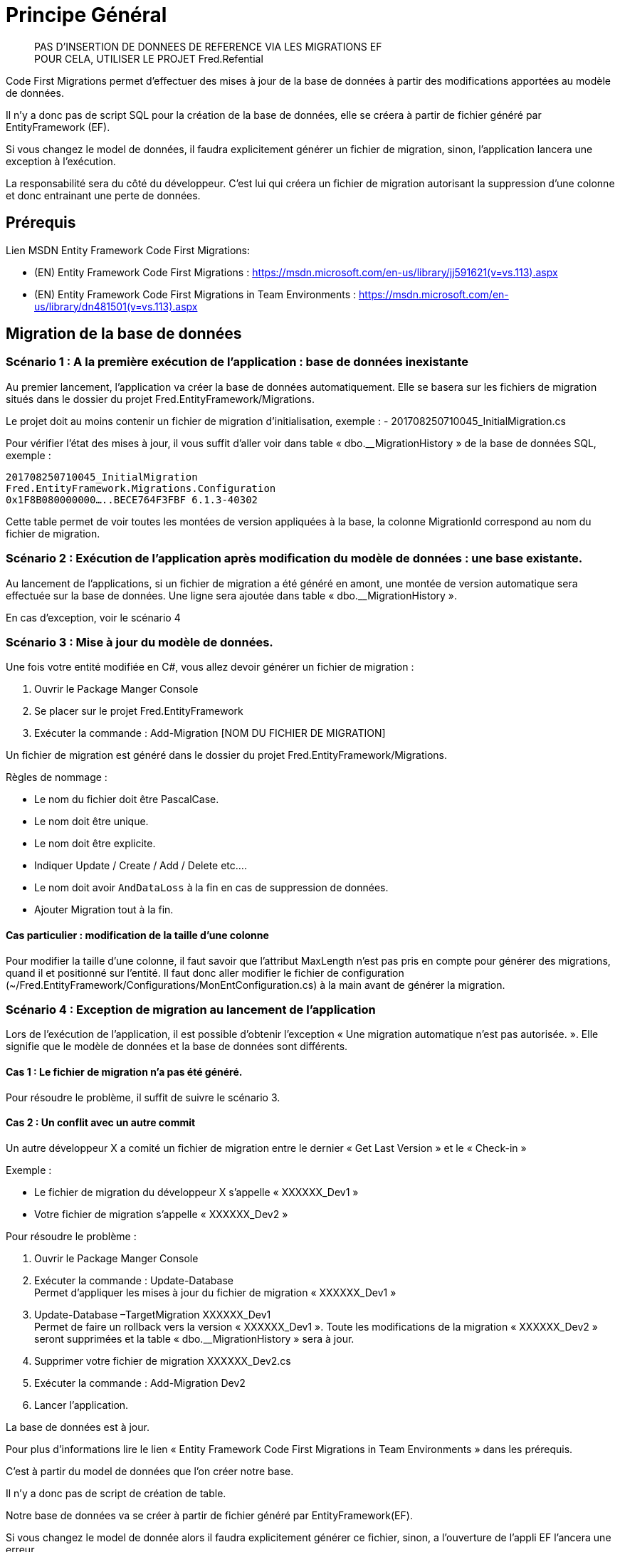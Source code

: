 = Principe Général

____
PAS D’INSERTION DE DONNEES DE REFERENCE VIA LES MIGRATIONS EF +
POUR CELA, UTILISER LE PROJET Fred.Refential
____

Code First Migrations permet d’effectuer des mises à jour de la base de données à partir des modifications apportées au modèle de données.

Il n’y a donc pas de script SQL pour la création de la base de données, elle se créera à partir de fichier généré par EntityFramework (EF).

Si vous changez le model de données, il faudra explicitement générer un fichier de migration, sinon, l’application lancera une exception à l’exécution.

La responsabilité sera du côté du développeur. C’est lui qui créera un fichier de migration autorisant la suppression d’une colonne et donc entrainant une perte de données.

== Prérequis

Lien MSDN Entity Framework Code First Migrations: 

- (EN) Entity Framework Code First Migrations :
https://msdn.microsoft.com/en-us/library/jj591621(v=vs.113).aspx 
- (EN) Entity Framework Code First Migrations in Team Environments :
https://msdn.microsoft.com/en-us/library/dn481501(v=vs.113).aspx


== Migration de la base de données

=== Scénario 1 : A la première exécution de l’application : base de données inexistante

Au premier lancement, l’application va créer la base de données automatiquement. Elle se basera sur les fichiers de migration situés dans le dossier du projet Fred.EntityFramework/Migrations.

Le projet doit au moins contenir un fichier de migration d’initialisation, exemple : - 201708250710045_InitialMigration.cs

Pour vérifier l’état des mises à jour, il vous suffit d’aller voir dans table « dbo.__MigrationHistory » de la base de données SQL, exemple :

----
201708250710045_InitialMigration
Fred.EntityFramework.Migrations.Configuration
0x1F8B080000000…..BECE764F3FBF 6.1.3-40302
----

Cette table permet de voir toutes les montées de version appliquées à la base, la colonne MigrationId correspond au nom du fichier de migration.

=== Scénario 2 : Exécution de l’application après modification du modèle de données : une base existante.

Au lancement de l’applications, si un fichier de migration a été généré en amont, une montée de version automatique sera effectuée sur la base de données. Une ligne sera ajoutée dans table « dbo.__MigrationHistory
».

En cas d’exception, voir le scénario 4

=== Scénario 3 : Mise à jour du modèle de données.

Une fois votre entité modifiée en C#, vous allez devoir générer un fichier de migration :

. Ouvrir le Package Manger Console
. Se placer sur le projet Fred.EntityFramework
. Exécuter la commande : Add-Migration [NOM DU FICHIER DE MIGRATION]

Un fichier de migration est généré dans le dossier du projet Fred.EntityFramework/Migrations.

Règles de nommage :

- Le nom du fichier doit être PascalCase. 
- Le nom doit être unique. 
- Le nom doit être explicite. 
- Indiquer Update / Create / Add / Delete etc…. 
- Le nom doit avoir `AndDataLoss` à la fin en cas de suppression de
données. 
- Ajouter Migration tout à la fin.

==== Cas particulier : modification de la taille d’une colonne

Pour modifier la taille d’une colonne, il faut savoir que l’attribut MaxLength n’est pas pris en compte pour générer des migrations, quand il et positionné sur l’entité. Il faut donc aller modifier le fichier de configuration (~/Fred.EntityFramework/Configurations/MonEntConfiguration.cs) à la main
avant de générer la migration.

=== Scénario 4 : Exception de migration au lancement de l’application

Lors de l’exécution de l’application, il est possible d’obtenir l’exception « Une migration automatique n’est pas autorisée. ». Elle signifie que le modèle de données et la base de données sont différents.

==== Cas 1 : Le fichier de migration n’a pas été généré.

Pour résoudre le problème, il suffit de suivre le scénario 3.

==== Cas 2 : Un conflit avec un autre commit

Un autre développeur X a comité un fichier de migration entre le dernier « Get Last Version » et le « Check-in »

Exemple : 

- Le fichier de migration du développeur X s’appelle « XXXXXX_Dev1 » 
- Votre fichier de migration s’appelle « XXXXXX_Dev2 »

Pour résoudre le problème :

. Ouvrir le Package Manger Console
. Exécuter la commande : Update-Database +
Permet d’appliquer les mises à jour du fichier de migration « XXXXXX_Dev1 »

. Update-Database –TargetMigration XXXXXX_Dev1 +
Permet de faire un rollback vers la version « XXXXXX_Dev1 ».
Toute les modifications de la migration « XXXXXX_Dev2 » seront supprimées et la table « dbo.__MigrationHistory » sera à jour.

. Supprimer votre fichier de migration XXXXXX_Dev2.cs
. Exécuter la commande : Add-Migration Dev2
. Lancer l’application.

La base de données est à jour.

Pour plus d’informations lire le lien « Entity Framework Code First Migrations in Team Environments » dans les prérequis.

C’est à partir du model de données que l’on créer notre base.

Il n’y a donc pas de script de création de table.

Notre base de données va se créer à partir de fichier généré par
EntityFramework(EF).

Si vous changez le model de donnée alors il faudra explicitement générer ce fichier, sinon, a l’ouverture de l’appli EF l’ancera une erreur.

=== Scénario 1 : Execution de l’application sans qu’une base existe.

Lancement de l’appli

Si Les fichiers de migrations correspondent au model alors il y a une création de la base par EF, Sinon erreur.

En effet, il y aura des montées de version `semi-automatique` :

Il y aura une montée de version automatique de la base si les fichiers de migration correspondent au model (pas de script sql pour création/modification de table).

Il faut lancer une ligne de commande pour crééer le fichier de migration.

Pourquoi cela :

A - La création de ces fichiers de migration permettent de savoir exactement ou nous en sommes avec la version de la base et donc du model de donnée.

Exemple table __MigrationHistory de la base générée :

201708250710045_InitialMigration
Fred.EntityFramework.Migrations.Configuration
0x1F8B080000000…..BECE764F3FBF 6.1.3-40302

201708250712059_ScriptsSqlMigration
Fred.EntityFramework.Migrations.Configuration
0x1F8B080000000…..BECE764F3FBF 6.1.3-40302

201708250713508_InitDataMigration
Fred.EntityFramework.Migrations.Configuration
0x1F8B080000000…..BECE764F3FBF 6.1.3-40302

On voit ici quelles sont les montées de version appliquées à la base.

201708250710045_InitialMigration correspond au nom du fichier généré à partir d’une ligne de commande.

=== Scénario 2 : Execution de l’application avec une base existante.

Lancement de l’appli

Si les fichiers de migrations correspondent au model alors il y a une montée de version de la base par EF, Sinon erreur.

Rajout d’une ligne dans la table, exemple :

201708250719999_SuppressionLibelleBudgetMigration
Fred.EntityFramework.Migrations.Configuration
0x1F8B080000000…..BECE764F3FBF 6.1.3-40302

B - En mode REALESE, et donc sur les environemments INTEGRATION PRE-PROD PROD, EF est configuré pour une montée de version AUTOMATIQUE.

Car cette configuration permet d’avoir une verfication de perte de donnée.

C - Il y a maintenant une responsabilité coté developpeur.

C’est lui qui créera un fichier de migration autorisant la supression d’une colonne et donc entrainant une perte de données.

=== Scénario 3 : Le Dev veut mettre à jour le modèle de données.

Il met à jour le modèle de données.

Il execute la commande `Add-Migration` pour générer le fichier de migration, exemple :

Add-Migration AddCommandeEntMigration

Cela génère le fichier 201708250719999_AddCommandeEntMigration

Remarque Importante sur les règles de nommage :

Le nom du fichier doit etre PascalCase et doit finir par Migration.

Le nom doit etre explicite et si il y a une supression de propriété ou un drop de colomn dans le fichier de migration ettre `AndDataLoss` dans le nom.

`AndDataLoss` signalera explicitement que la perte de données est assumée et réfléchi par le Dev.

== Remarques IMPORTANTES de bon fonctionnement

=== Projet de démarrage

Le project de démarrage contient le fichier de config avec la `connectionstring` correspondant au nom de la connection definit dans la classe `FredDbContext`

Actuellement c’est `FredConnection`

Mettre le projet Fred.Web comme projet de démmarage, cela marchera dans la plupart des cas.

=== Exécution des commandes

Lorsque l’on execute les commande se placer dans le `Package Manager Console` de visual studio

Et choisir `Default project` le Projet Fred.EntityFramework

=== Fichiers de migrations

Ne pas renommer à la main le fichier de migration.

=== Monter des données fakes à la main

Pour montées des données à la main

il va falloir lancer 2 ligne de commande avec PowerShell :

D’abord se placer dans le project database puis avec sqlcmd inserer les données.

1 - Se placer dans le projet Database :

Pour moi c’est :

cd D:-Web.Database

2 - incérer les données :

Fred.Referential/DeployReferential_Local.ps1

== Créer des données fake c’est trés facile et c’est super pour les copains !!!!!!!!

Après avoir fini votre dev c’est quand meme bien de mettres des fichiers des données fake.

Comment on fait en 5 min (ou 10 clics)

=== A - Je compare les bases

1 - je genere une nouvelle base en montant les données fake deja existantes.

Pour cela je remplace la connexion par exemple :

....
  <add name="FredConnection" connectionString="Data Source=(localdb)\MSSQLLocalDB;Initial Catalog=FredDatabase;Integrated Security=True;Connect Timeout=30;Encrypt=False;TrustServerCertificate=True;ApplicationIntent=ReadWrite;MultiSubnetFailover=False;"  providerName="System.Data.SqlClient"/>
 
....

2 - Je lance la commande update-Database, ce qui me créera la base.

3 - Je monte les données fakes deja existantes avec les ligne de commande ci-dessus.

4 - Puis je fais un compare de mes données entre base de données.

* Je clique sur la base que je viens de créer dans Sql Server Object Explorer puis je clique sur `Data Comparaison`.
* Enfin je selectionne l’ancienne base et je clique sur finish. Avec l’ecran qui suis je suis capable de voir la differance de données entre base.
* Je repérer les tables qui ont des data différentes.

### B Génération des scripts d’insertion des données fakes

Il ne me reste plus qu’a faire les scripts d’insertion de données. La aussi, en trois clicks c’est fini.

J’ai repéré donc les tables qui ont des datas différentes.

1 - Sur la base avec ces données, dans Sql Server Object Explorer, je selectionne les tables, puis `view data`.

2 - Cliquer sur `script` ou `script to file`

3 - Ajouter le fichier dans Fred.Referential/Referential/2-Dev/1-Fred-FakeData

4 - Le nommer correctement soit FRED_FakeData_[Table]_Vx.sql

5 - C’est tout, il sera joué automatiquement par la PIC sur le Dev

6 - (pour le jouer en local, exécuter le script Fred.Referential/DeployReferential_Local.ps1)


== Principales commandes pour Code First

=== Aides pour les commandes Code First :

`Get-Help` suivi du nom de la commande, par exemple :

Get-Help Enable-Migrations

=== Activation de Code First Migrations sur le projet :

(Normalement vous n’avez pas à lancer cette commande)

Cette commande créer le repertoire de Migrations qui contient la classe `Migration`

Enable-Migrations

=== Affiche les migrations qui ont été appliquées à la base de données

get-migrations

=== Creation d’un script de migration (csharp) pour tout changement du modèle de donnée en attente.

Add-Migration AddCommandeEntMigration

Remarque Importante sur les règles de nommage :

Le nom du fichier doit etre PascalCase et doit finir par Migration.

=== Mise à jour la base de données vers le modèle actuel en appliquant les migrations en attente :

Update-Database

Update-Database -verbose

=== Génération d’un script de mise à jour de la base de données vers le modèle actuel en appliquant les migrations en attente :

Update-Database -script

=== Rollback

update-database -TargetMigration:``201803061618301_AddFacturationEntMigration``

== Remarques IMPORTANTES de bon fonctionnement

=== Projet de démarrage

Le project de démarrage contient le fichier de config avec la `connectionstring` correspondant au nom de la connection definit dans la classe `FredDbContext`

Actuellement c’est `FredConnection`

Mettre le projet Fred.Web comme projet de démmarage, cela marchera dans la plupart des cas.

=== Exécution des commandes

Lorsque l’on execute les commande se placer dans le `Package Manager Console` de visual studio

Et choisir `Default project` le Projet Fred.EntityFramework

=== Fichiers de migrations

Ne pas renommer à la main le fichier de migration.

=== Monter des données fakes à la main

Pour montées des données à la main

il va falloir lancer 2 ligne de commande avec PowerShell :

D’abord se placer dans le project database puis avec sqlcmd inserer les données.

1 - Se placer dans le projet Database :

Pour moi c’est :

cd D:-Web.Database

2 - incérer les données :

Fred.Referential/DeployReferential_Local.ps1

== Créer des données fake c’est trés facile et c’est super pour les copains !!!!!!!!

Après avoir fini votre dev c’est quand meme bien de mettres des fichiers des données fake.

Comment on fait en 5 min (ou 10 clics)

=== A - Je compare les bases

1 - je genere une nouvelle base en montant les données fake deja existantes.

Pour cela je remplace la connexion par exemple :

....
  <add name="FredConnection" connectionString="Data Source=(localdb)\MSSQLLocalDB;Initial Catalog=FredDatabase;Integrated Security=True;Connect Timeout=30;Encrypt=False;TrustServerCertificate=True;ApplicationIntent=ReadWrite;MultiSubnetFailover=False;"  providerName="System.Data.SqlClient"/>
 
....

2 - Je lance la commande update-Database, ce qui me créera la base.

3 - Je monte les données fakes deja existantes avec les ligne de commande ci-dessus.

4 - Puis je fais un compare de mes données entre base de données.

* Je clique sur la base que je viens de créer dans Sql Server Object Explorer puis je clique sur `Data Comparaison`.
* Enfin je selectionne l’ancienne base et je clique sur finish. Avec l’ecran qui suis je suis capable de voir la differance de données entre base.
* Je repérer les tables qui ont des data différentes.

### B Génération des scripts d’insertion des données fakes

Il ne me reste plus qu’a faire les scripts d’insertion de données. La aussi, en trois clicks c’est fini.

J’ai repéré donc les tables qui ont des datas différentes.

1 - Sur la base avec ces données, dans Sql Server Object Explorer, je selectionne les tables, puis `view data`.

2 - Cliquer sur `script` ou `script to file`

3 - Ajouter le fichier dans Fred.Referential/Referential/2-Dev/1-Fred-FakeData

4 - Le nommer correctement soit FRED_FakeData_[Table]_Vx.sql

5 - C’est tout, il sera joué automatiquement par la PIC sur le Dev

6 - (pour le jouer en local, exécuter le script Fred.Referential/DeployReferential_Local.ps1)

== Principales commandes pour Code First

=== Aides pour les commandes Code First :

`Get-Help` suivi du nom de la commande, par exemple :

Get-Help Enable-Migrations

=== Activation de Code First Migrations sur le projet :

(Normalement vous n’avez pas à lancer cette commande)

Cette commande créer le repertoire de Migrations qui contient la classe `Migration`

Enable-Migrations

=== Affiche les migrations qui ont été appliquées à la base de données

get-migrations

=== Creation d’un script de migration (csharp) pour tout changement du modèle de donnée en attente.

Add-Migration AddCommandeEntMigration

Remarque Importante sur les règles de nommage :

Le nom du fichier doit etre PascalCase et doit finir par Migration.

=== Mise à jour la base de données vers le modèle actuel en appliquant les migrations en attente :

Update-Database

Update-Database -verbose

=== Génération d’un script de mise à jour de la base de données vers le modèle actuel en appliquant les migrations en attente :

Update-Database -script

=== Rollback

update-database -TargetMigration:``201707110727415_addTypeToHarley``

=== Fred IE

Dans le cas d’une migration sur Fred IE, ajoutez à la fin de chaque instruction :
`ConfigurationTypeName` 
Fred.ImportExport.Database.ImportExport.Migrations.Configuration
